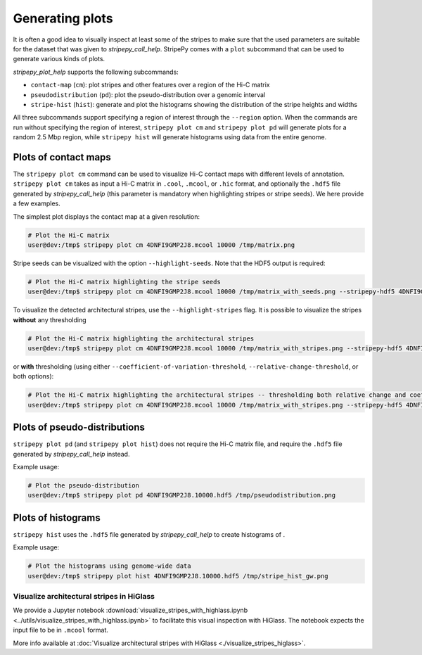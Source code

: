 ..
  Copyright (C) 2025 Andrea Raffo <andrea.raffo@ibv.uio.no>
  SPDX-License-Identifier: MIT

Generating plots
================

It is often a good idea to visually inspect at least some of the stripes to make sure that the used parameters are suitable for the dataset that was given to `stripepy_call_help`.
StripePy comes with a ``plot`` subcommand that can be used to generate various kinds of plots.

`stripepy_plot_help` supports the following subcommands:

* ``contact-map`` (``cm``): plot stripes and other features over a region of the Hi-C matrix
* ``pseudodistribution`` (``pd``): plot the pseudo-distribution over a genomic interval
* ``stripe-hist`` (``hist``): generate and plot the histograms showing the distribution of the stripe heights and widths

All three subcommands support specifying a region of interest through the ``--region`` option.
When the commands are run without specifying the region of interest, ``stripepy plot cm`` and ``stripepy plot pd`` will generate plots for a random 2.5 Mbp region, while ``stripepy hist`` will generate histograms using data from the entire genome.


Plots of contact maps
---------------------

The ``stripepy plot cm`` command can be used to visualize Hi-C contact maps with different levels of annotation.
``stripepy plot cm`` takes as input a Hi-C matrix in ``.cool``, ``.mcool``, or ``.hic`` format, and optionally the ``.hdf5`` file generated by `stripepy_call_help` (this parameter is mandatory when highlighting stripes or stripe seeds).
We here provide a few examples.

The simplest plot displays the contact map at a given resolution:

.. code-block:: console

  # Plot the Hi-C matrix
  user@dev:/tmp$ stripepy plot cm 4DNFI9GMP2J8.mcool 10000 /tmp/matrix.png

Stripe seeds can be visualized with the option ``--highlight-seeds``. Note that the HDF5 output is required:

.. code-block:: console

  # Plot the Hi-C matrix highlighting the stripe seeds
  user@dev:/tmp$ stripepy plot cm 4DNFI9GMP2J8.mcool 10000 /tmp/matrix_with_seeds.png --stripepy-hdf5 4DNFI9GMP2J8.10000.hdf5 --highlight-seeds

.. only:: not latex

  .. image:: assets/4DNFI9GMP2J8_chr14_34mbp-cm_plot_highlight_seeds.png

.. only:: latex

  .. image:: assets/4DNFI9GMP2J8_chr14_34mbp-cm_plot_highlight_seeds.pdf

To visualize the detected architectural stripes, use the ``--highlight-stripes`` flag.
It is possible to visualize the stripes **without** any thresholding

.. code-block:: console

  # Plot the Hi-C matrix highlighting the architectural stripes
  user@dev:/tmp$ stripepy plot cm 4DNFI9GMP2J8.mcool 10000 /tmp/matrix_with_stripes.png --stripepy-hdf5 4DNFI9GMP2J8.10000.hdf5 --highlight-stripes

.. only:: not latex

  .. image:: assets/4DNFI9GMP2J8_chr14_34mbp-cm_plot_highlight_stripes.png

.. only:: latex

  .. image:: assets/4DNFI9GMP2J8_chr14_34mbp-cm_plot_highlight_stripes.pdf

or **with** thresholding (using either ``--coefficient-of-variation-threshold``, ``--relative-change-threshold``, or both options):

.. code-block:: console

  # Plot the Hi-C matrix highlighting the architectural stripes -- thresholding both relative change and coefficient of variation
  user@dev:/tmp$ stripepy plot cm 4DNFI9GMP2J8.mcool 10000 /tmp/matrix_with_stripes.png --stripepy-hdf5 4DNFI9GMP2J8.10000.hdf5 --highlight-stripes --coefficient-of-variation-threshold 1 --relative-change-threshold 5

.. only:: not latex

  .. image:: assets/4DNFI9GMP2J8_chr14_34mbp-cm_plot_highlight_stripes-thresholding.png

.. only:: latex

  .. image:: assets/4DNFI9GMP2J8_chr14_34mbp-cm_plot_highlight_stripes-thresholding.pdf


Plots of pseudo-distributions
-----------------------------
``stripepy plot pd`` (and ``stripepy plot hist``) does not require the Hi-C matrix file, and require the ``.hdf5`` file generated by `stripepy_call_help` instead.

Example usage:

.. code-block:: console

  # Plot the pseudo-distribution
  user@dev:/tmp$ stripepy plot pd 4DNFI9GMP2J8.10000.hdf5 /tmp/pseudodistribution.png

.. only:: not latex

  .. image:: assets/4DNFI9GMP2J8_chr14_34mbp-pd.png

.. only:: latex

  .. image:: assets/4DNFI9GMP2J8_chr14_34mbp-pd.pdf

Plots of histograms
-------------------
``stripepy hist`` uses the ``.hdf5`` file generated by `stripepy_call_help` to create histograms of .


Example usage:

.. code-block:: console

  # Plot the histograms using genome-wide data
  user@dev:/tmp$ stripepy plot hist 4DNFI9GMP2J8.10000.hdf5 /tmp/stripe_hist_gw.png


.. only:: not latex

  .. image:: assets/4DNFI9GMP2J8-hist.png

.. only:: latex

  .. image:: assets/4DNFI9GMP2J8-hist.pdf


Visualize architectural stripes in HiGlass
^^^^^^^^^^^^^^^^^^^^^^^^^^^^^^^^^^^^^^^^^^

We provide a Jupyter notebook :download:`visualize_stripes_with_highlass.ipynb <../utils/visualize_stripes_with_highlass.ipynb>` to facilitate this visual inspection with HiGlass.
The notebook expects the input file to be in ``.mcool`` format.

More info available at :doc:`Visualize architectural stripes with HiGlass <./visualize_stripes_higlass>`.
